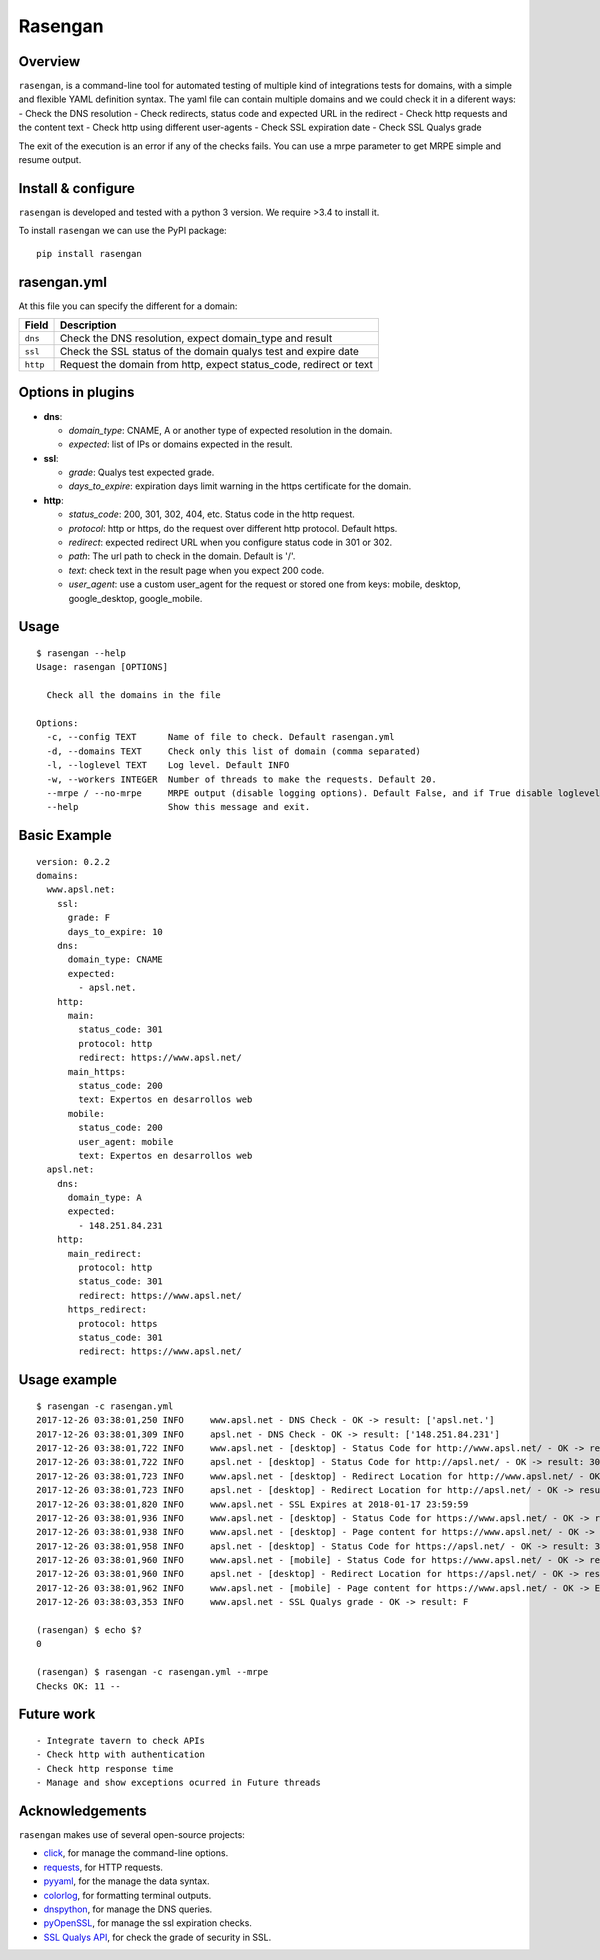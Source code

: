 Rasengan
=========

.. image:: https://img.shields.io/pypi/v/rasengan.svg
    :target: https://pypi.python.org/pypi/rasengan/

.. image:: https://travis-ci.org/APSL/rasengan.svg?branch=master
    :target: https://travis-ci.org/APSL/rasengan

Overview
--------

``rasengan``, is a command-line tool for automated testing of multiple
kind of integrations tests for domains, with a simple and flexible YAML
definition syntax. The yaml file can contain multiple domains and we
could check it in a diferent ways: - Check the DNS resolution - Check
redirects, status code and expected URL in the redirect - Check http
requests and the content text - Check http using different user-agents -
Check SSL expiration date - Check SSL Qualys grade

The exit of the execution is an error if any of the checks fails. You
can use a mrpe parameter to get MRPE simple and resume output.

Install & configure
-------------------

``rasengan`` is developed and tested with a python 3 version. We require
>3.4 to install it.

To install ``rasengan`` we can use the PyPI package:

::

    pip install rasengan

rasengan.yml
------------

At this file you can specify the different for a domain:

+------------+-----------------------------------------------------------------------+
| Field      | Description                                                           |
+============+=======================================================================+
| ``dns``    | Check the DNS resolution, expect domain\_type and result              |
+------------+-----------------------------------------------------------------------+
| ``ssl``    | Check the SSL status of the domain qualys test and expire date        |
+------------+-----------------------------------------------------------------------+
| ``http``   | Request the domain from http, expect status\_code, redirect or text   |
+------------+-----------------------------------------------------------------------+

Options in plugins
------------------

-  **dns**:

   -  *domain\_type*: CNAME, A or another type of expected resolution in
      the domain.
   -  *expected*: list of IPs or domains expected in the result.

-  **ssl**:

   -  *grade*: Qualys test expected grade.
   -  *days\_to\_expire*: expiration days limit warning in the https
      certificate for the domain.

-  **http**:

   -  *status\_code*: 200, 301, 302, 404, etc. Status code in the http
      request.
   -  *protocol*: http or https, do the request over different http
      protocol. Default https.
   -  *redirect*: expected redirect URL when you configure status code
      in 301 or 302.
   -  *path*: The url path to check in the domain. Default is '/'.
   -  *text*: check text in the result page when you expect 200 code.
   -  *user\_agent*: use a custom user\_agent for the request or stored
      one from keys: mobile, desktop, google\_desktop, google\_mobile.

Usage
-----

::

    $ rasengan --help
    Usage: rasengan [OPTIONS]

      Check all the domains in the file

    Options:
      -c, --config TEXT      Name of file to check. Default rasengan.yml
      -d, --domains TEXT     Check only this list of domain (comma separated)
      -l, --loglevel TEXT    Log level. Default INFO
      -w, --workers INTEGER  Number of threads to make the requests. Default 20.
      --mrpe / --no-mrpe     MRPE output (disable logging options). Default False, and if True disable loglevel.
      --help                 Show this message and exit.

Basic Example
-------------

::

    version: 0.2.2
    domains:
      www.apsl.net:
        ssl:
          grade: F
          days_to_expire: 10
        dns:
          domain_type: CNAME
          expected: 
            - apsl.net.
        http:
          main: 
            status_code: 301
            protocol: http
            redirect: https://www.apsl.net/
          main_https:
            status_code: 200
            text: Expertos en desarrollos web
          mobile:
            status_code: 200
            user_agent: mobile
            text: Expertos en desarrollos web           
      apsl.net:
        dns:
          domain_type: A
          expected: 
            - 148.251.84.231
        http:
          main_redirect:        
            protocol: http
            status_code: 301
            redirect: https://www.apsl.net/
          https_redirect:
            protocol: https
            status_code: 301
            redirect: https://www.apsl.net/

Usage example
-------------

::

    $ rasengan -c rasengan.yml 
    2017-12-26 03:38:01,250 INFO     www.apsl.net - DNS Check - OK -> result: ['apsl.net.']
    2017-12-26 03:38:01,309 INFO     apsl.net - DNS Check - OK -> result: ['148.251.84.231']
    2017-12-26 03:38:01,722 INFO     www.apsl.net - [desktop] - Status Code for http://www.apsl.net/ - OK -> result: 301
    2017-12-26 03:38:01,722 INFO     apsl.net - [desktop] - Status Code for http://apsl.net/ - OK -> result: 301
    2017-12-26 03:38:01,723 INFO     www.apsl.net - [desktop] - Redirect Location for http://www.apsl.net/ - OK -> result: https://www.apsl.net/                                
    2017-12-26 03:38:01,723 INFO     apsl.net - [desktop] - Redirect Location for http://apsl.net/ - OK -> result: https://www.apsl.net/
    2017-12-26 03:38:01,820 INFO     www.apsl.net - SSL Expires at 2018-01-17 23:59:59
    2017-12-26 03:38:01,936 INFO     www.apsl.net - [desktop] - Status Code for https://www.apsl.net/ - OK -> result: 200
    2017-12-26 03:38:01,938 INFO     www.apsl.net - [desktop] - Page content for https://www.apsl.net/ - OK -> Exists the phrase: Expertos en desarrollos web
    2017-12-26 03:38:01,958 INFO     apsl.net - [desktop] - Status Code for https://apsl.net/ - OK -> result: 301
    2017-12-26 03:38:01,960 INFO     www.apsl.net - [mobile] - Status Code for https://www.apsl.net/ - OK -> result: 200
    2017-12-26 03:38:01,960 INFO     apsl.net - [desktop] - Redirect Location for https://apsl.net/ - OK -> result: https://www.apsl.net/
    2017-12-26 03:38:01,962 INFO     www.apsl.net - [mobile] - Page content for https://www.apsl.net/ - OK -> Exists the phrase: Expertos en desarrollos web
    2017-12-26 03:38:03,353 INFO     www.apsl.net - SSL Qualys grade - OK -> result: F

    (rasengan) $ echo $?
    0

    (rasengan) $ rasengan -c rasengan.yml --mrpe
    Checks OK: 11 -- 

Future work
-----------

::

    - Integrate tavern to check APIs
    - Check http with authentication
    - Check http response time
    - Manage and show exceptions ocurred in Future threads

Acknowledgements
----------------

``rasengan`` makes use of several open-source projects:

-  `click <http://click.pocoo.org/5/>`__, for manage the command-line
   options.
-  `requests <http://docs.python-requests.org/en/master/>`__, for HTTP
   requests.
-  `pyyaml <https://github.com/yaml/pyyaml>`__, for the manage the data
   syntax.
-  `colorlog <https://github.com/borntyping/python-colorlog>`__, for
   formatting terminal outputs.
-  `dnspython <http://www.dnspython.org/>`__, for manage the DNS
   queries.
-  `pyOpenSSL <https://pypi.python.org/pypi/pyOpenSSL>`__, for manage
   the ssl expiration checks.
-  `SSL Qualys API <https://www.ssllabs.com/projects/ssllabs-apis/>`__,
   for check the grade of security in SSL.
